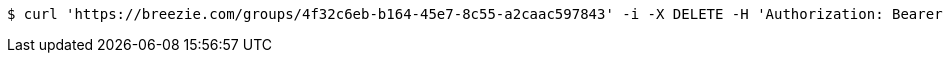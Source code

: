 [source,bash]
----
$ curl 'https://breezie.com/groups/4f32c6eb-b164-45e7-8c55-a2caac597843' -i -X DELETE -H 'Authorization: Bearer: 0b79bab50daca910b000d4f1a2b675d604257e42'
----